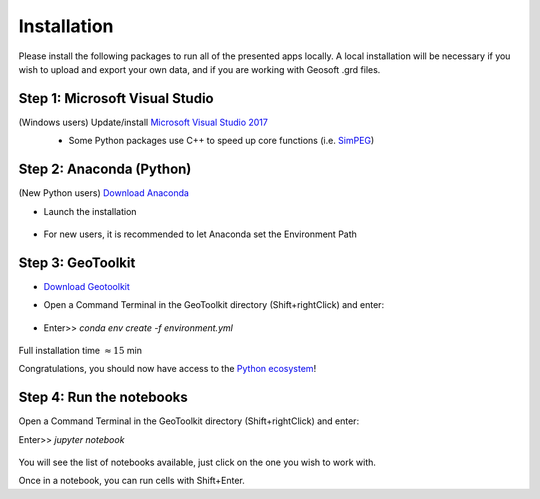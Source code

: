 .. _installation:

Installation
============

Please install the following packages to run all of the presented apps locally.
A local installation will be necessary if you wish to upload and export your own data, and if you are working with Geosoft .grd files.


Step 1: Microsoft Visual Studio
^^^^^^^^^^^^^^^^^^^^^^^^^^^^^^^

(Windows users) Update/install  `Microsoft Visual Studio 2017 <https://support.microsoft.com/en-ca/help/2977003/the-latest-supported-visual-c-downloads>`_
    - Some Python packages use C++ to speed up core functions (i.e. `SimPEG <simpeg.xyz>`_)

    .. figure:: ../images/MVS2017.PNG
        :align: center
        :width: 600


Step 2: Anaconda (Python)
^^^^^^^^^^^^^^^^^^^^^^^^^

(New Python users) `Download Anaconda <https://www.anaconda.com/download/>`_

- Launch the installation

	.. figure:: ../images/MinicondaInstaller.png
	    :align: center
	    :width: 400

- For new users, it is recommended to let Anaconda set the Environment Path

	.. figure:: ../images/AnacondaPath.png
	    :align: center
	    :width: 400


Step 3: GeoToolkit
^^^^^^^^^^^^^^^^^^

- `Download Geotoolkit <https://github.com/geoscixyz/Toolkit/archive/master.zip>`_

- Open a Command Terminal in the GeoToolkit directory (Shift+rightClick) and enter:

    .. figure:: ../images/OpenCommand.png
        :align: center
        :width: 400

- Enter>>    `conda env create -f environment.yml`

    .. figure:: ../images/InstallEnvironment.png
        :align: center
        :width: 600

Full installation time :math:`\approx 15` min

Congratulations, you should now have access to the `Python ecosystem <http://www.developintelligence.com/blog/python-ecosystem-2017/>`_!


Step 4: Run the notebooks
^^^^^^^^^^^^^^^^^^^^^^^^^

Open a Command Terminal in the GeoToolkit directory (Shift+rightClick) and enter:

Enter>>    `jupyter notebook`

    .. figure:: ../images/LaunchNotebook.png
        :align: center
        :width: 600


You will see the list of notebooks available, just click on the one you wish to work with.

Once in a notebook, you can run cells with Shift+Enter.
